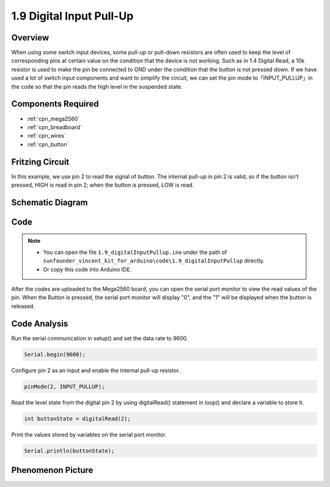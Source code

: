 .. _ar_digital_pullup:

1.9 Digital Input Pull-Up
=========================

Overview
---------

When using some switch input devices, some pull-up or pull-down
resistors are often used to keep the level of corresponding pins at
certain value on the condition that the device is not working. Such as
in 1.4 Digital Read, a 10k resistor is used to make the pin be connected
to GND under the condition that the button is not pressed down. If we
have used a lot of switch input components and want to simplify the
circuit, we can set the pin mode to「INPUT_PULLUP」in the code so that
the pin reads the high level in the suspended state.

Components Required
-------------------

.. image:: img/list_1.9.png

* :ref:`cpn_mega2560`
* :ref:`cpn_breadboard`
* :ref:`cpn_wires`
* :ref:`cpn_button`



Fritzing Circuit
----------------

In this example, we use pin 2 to read the signal of button. The internal
pull-up in pin 2 is valid, so if the button isn’t pressed, HIGH is read
in pin 2; when the button is pressed, LOW is read.

.. image:: img/image53.png


Schematic Diagram
-----------------

.. image:: img/image411.png


Code
----

.. note::

    * You can open the file ``1.9_digitalInputPullup.ino`` under the path of ``sunfounder_vincent_kit_for_arduino\code\1.9_digitalInputPullup`` directly.
    * Or copy this code into Arduino IDE.




.. raw:: html

    <iframe src=https://create.arduino.cc/editor/sunfounder01/223d1c70-2644-4b9c-9f69-74e18394631f/preview?embed style="height:510px;width:100%;margin:10px 0" frameborder=0></iframe>

After the codes are uploaded to the Mega2560 board, you can open the serial port monitor to view the read values of the pin. When the Button is pressed, the serial port monitor will display "0", and the "1" will be displayed when the button is released.

Code Analysis
-------------

Run the serial communication in setup() and set the data rate to 9600.

.. code-block:: arduino

    Serial.begin(9600);

Configure pin 2 as an input and enable the internal pull-up resistor.

.. code-block:: arduino

    pinMode(2, INPUT_PULLUP);

Read the level state from the digital pin 2 by using digitalRead() statement in loop() and declare a variable to store it.

.. code-block:: arduino

    int buttonState = digitalRead(2);

Print the values stored by variables on the serial port monitor.

.. code-block:: arduino

    Serial.println(buttonState);

Phenomenon Picture
------------------

.. image:: img/image55.jpeg